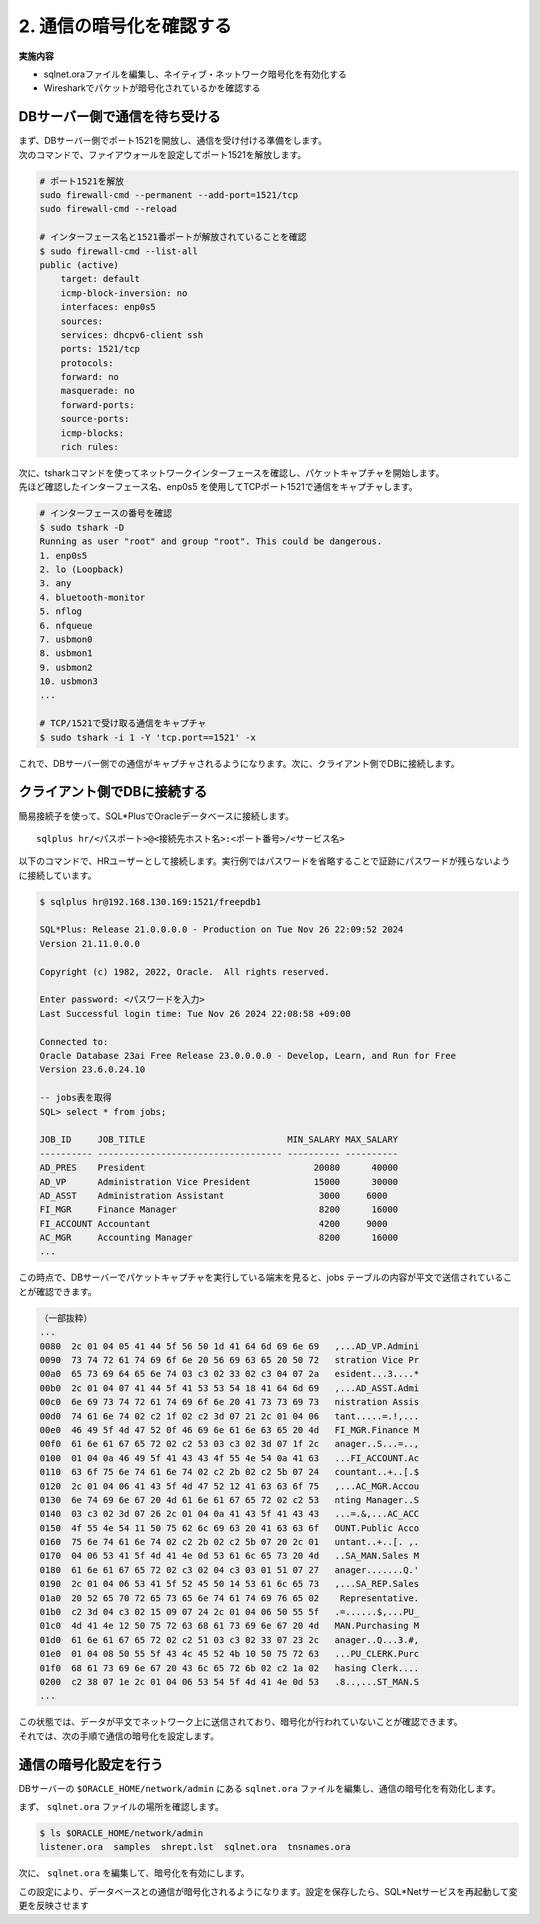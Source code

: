 ###############################
2. 通信の暗号化を確認する
###############################


**実施内容**

+ sqlnet.oraファイルを編集し、ネイティブ・ネットワーク暗号化を有効化する
+ Wiresharkでパケットが暗号化されているかを確認する


************************************
DBサーバー側で通信を待ち受ける
************************************

| まず、DBサーバー側でポート1521を開放し、通信を受け付ける準備をします。
| 次のコマンドで、ファイアウォールを設定してポート1521を解放します。

.. code-block:: bash

    # ポート1521を解放
    sudo firewall-cmd --permanent --add-port=1521/tcp
    sudo firewall-cmd --reload

    # インターフェース名と1521番ポートが解放されていることを確認
    $ sudo firewall-cmd --list-all
    public (active)
        target: default
        icmp-block-inversion: no
        interfaces: enp0s5
        sources:
        services: dhcpv6-client ssh
        ports: 1521/tcp
        protocols:
        forward: no
        masquerade: no
        forward-ports:
        source-ports:
        icmp-blocks:
        rich rules:

| 次に、tsharkコマンドを使ってネットワークインターフェースを確認し、パケットキャプチャを開始します。
| 先ほど確認したインターフェース名、enp0s5 を使用してTCPポート1521で通信をキャプチャします。

.. code-block:: bash

    # インターフェースの番号を確認
    $ sudo tshark -D
    Running as user "root" and group "root". This could be dangerous.
    1. enp0s5
    2. lo (Loopback)
    3. any
    4. bluetooth-monitor
    5. nflog
    6. nfqueue
    7. usbmon0
    8. usbmon1
    9. usbmon2
    10. usbmon3
    ...

    # TCP/1521で受け取る通信をキャプチャ
    $ sudo tshark -i 1 -Y 'tcp.port==1521' -x


これで、DBサーバー側での通信がキャプチャされるようになります。次に、クライアント側でDBに接続します。



************************************
クライアント側でDBに接続する
************************************

簡易接続子を使って、SQL*PlusでOracleデータベースに接続します。
::

    sqlplus hr/<パスポート>@<接続先ホスト名>:<ポート番号>/<サービス名>


以下のコマンドで、HRユーザーとして接続します。実行例ではパスワードを省略することで証跡にパスワードが残らないように接続しています。

.. code:: bash

    $ sqlplus hr@192.168.130.169:1521/freepdb1

    SQL*Plus: Release 21.0.0.0.0 - Production on Tue Nov 26 22:09:52 2024
    Version 21.11.0.0.0

    Copyright (c) 1982, 2022, Oracle.  All rights reserved.

    Enter password: <パスワードを入力>
    Last Successful login time: Tue Nov 26 2024 22:08:58 +09:00

    Connected to:
    Oracle Database 23ai Free Release 23.0.0.0.0 - Develop, Learn, and Run for Free
    Version 23.6.0.24.10

    -- jobs表を取得
    SQL> select * from jobs;

    JOB_ID     JOB_TITLE                           MIN_SALARY MAX_SALARY
    ---------- ----------------------------------- ---------- ----------
    AD_PRES    President                                20080      40000
    AD_VP      Administration Vice President            15000      30000
    AD_ASST    Administration Assistant                  3000     6000
    FI_MGR     Finance Manager                           8200      16000
    FI_ACCOUNT Accountant                                4200     9000
    AC_MGR     Accounting Manager                        8200      16000
    ...


この時点で、DBサーバーでパケットキャプチャを実行している端末を見ると、jobs テーブルの内容が平文で送信されていることが確認できます。

.. code:: text

    （一部抜粋）
    ...
    0080  2c 01 04 05 41 44 5f 56 50 1d 41 64 6d 69 6e 69   ,...AD_VP.Admini
    0090  73 74 72 61 74 69 6f 6e 20 56 69 63 65 20 50 72   stration Vice Pr
    00a0  65 73 69 64 65 6e 74 03 c3 02 33 02 c3 04 07 2a   esident...3....*
    00b0  2c 01 04 07 41 44 5f 41 53 53 54 18 41 64 6d 69   ,...AD_ASST.Admi
    00c0  6e 69 73 74 72 61 74 69 6f 6e 20 41 73 73 69 73   nistration Assis
    00d0  74 61 6e 74 02 c2 1f 02 c2 3d 07 21 2c 01 04 06   tant.....=.!,...
    00e0  46 49 5f 4d 47 52 0f 46 69 6e 61 6e 63 65 20 4d   FI_MGR.Finance M
    00f0  61 6e 61 67 65 72 02 c2 53 03 c3 02 3d 07 1f 2c   anager..S...=..,
    0100  01 04 0a 46 49 5f 41 43 43 4f 55 4e 54 0a 41 63   ...FI_ACCOUNT.Ac
    0110  63 6f 75 6e 74 61 6e 74 02 c2 2b 02 c2 5b 07 24   countant..+..[.$
    0120  2c 01 04 06 41 43 5f 4d 47 52 12 41 63 63 6f 75   ,...AC_MGR.Accou
    0130  6e 74 69 6e 67 20 4d 61 6e 61 67 65 72 02 c2 53   nting Manager..S
    0140  03 c3 02 3d 07 26 2c 01 04 0a 41 43 5f 41 43 43   ...=.&,...AC_ACC
    0150  4f 55 4e 54 11 50 75 62 6c 69 63 20 41 63 63 6f   OUNT.Public Acco
    0160  75 6e 74 61 6e 74 02 c2 2b 02 c2 5b 07 20 2c 01   untant..+..[. ,.
    0170  04 06 53 41 5f 4d 41 4e 0d 53 61 6c 65 73 20 4d   ..SA_MAN.Sales M
    0180  61 6e 61 67 65 72 02 c3 02 04 c3 03 01 51 07 27   anager.......Q.'
    0190  2c 01 04 06 53 41 5f 52 45 50 14 53 61 6c 65 73   ,...SA_REP.Sales
    01a0  20 52 65 70 72 65 73 65 6e 74 61 74 69 76 65 02    Representative.
    01b0  c2 3d 04 c3 02 15 09 07 24 2c 01 04 06 50 55 5f   .=......$,...PU_
    01c0  4d 41 4e 12 50 75 72 63 68 61 73 69 6e 67 20 4d   MAN.Purchasing M
    01d0  61 6e 61 67 65 72 02 c2 51 03 c3 02 33 07 23 2c   anager..Q...3.#,
    01e0  01 04 08 50 55 5f 43 4c 45 52 4b 10 50 75 72 63   ...PU_CLERK.Purc
    01f0  68 61 73 69 6e 67 20 43 6c 65 72 6b 02 c2 1a 02   hasing Clerk....
    0200  c2 38 07 1e 2c 01 04 06 53 54 5f 4d 41 4e 0d 53   .8..,...ST_MAN.S
    ...


| この状態では、データが平文でネットワーク上に送信されており、暗号化が行われていないことが確認できます。
| それでは、次の手順で通信の暗号化を設定します。

************************************
通信の暗号化設定を行う
************************************

DBサーバーの ``$ORACLE_HOME/network/admin`` にある ``sqlnet.ora`` ファイルを編集し、通信の暗号化を有効化します。


まず、 ``sqlnet.ora`` ファイルの場所を確認します。


.. code:: bash

    $ ls $ORACLE_HOME/network/admin
    listener.ora  samples  shrept.lst  sqlnet.ora  tnsnames.ora

次に、 ``sqlnet.ora`` を編集して、暗号化を有効にします。

.. code-block:: bash
    :emphasize-lines: 8,9

    $ vi $ORACLE_HOME/network/admin/sqlnet.ora
    # sqlnet.ora Network Configuration File: /opt/oracle/product/23ai/dbhomeFree/network/admin/sqlnet.ora
    # Generated by Oracle configuration tools.

    NAMES.DIRECTORY_PATH= (TNSNAMES, EZCONNECT)

    # 以下の2行を追加
    SQLNET.ENCRYPTION_SERVER = REQUIRED
    SQLNET.ENCRYPTION_TYPES_SERVER = (AES256, AES192, AES128)                                    

この設定により、データベースとの通信が暗号化されるようになります。設定を保存したら、SQL*Netサービスを再起動して変更を反映させます